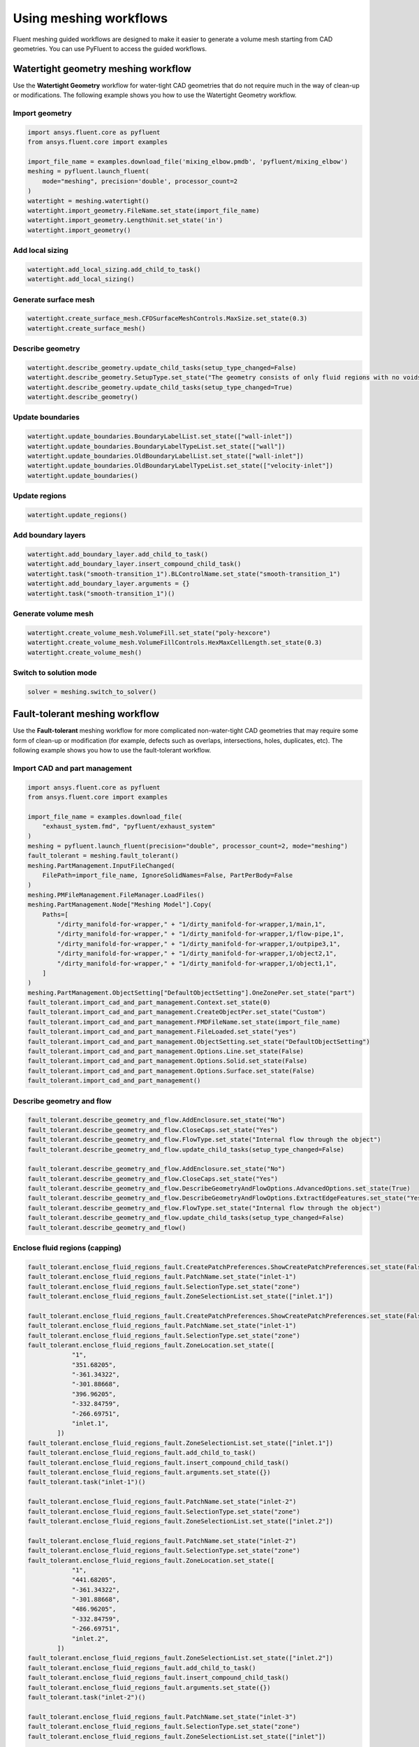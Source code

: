 .. _ref_user_guide_new_meshing_workflows:

Using meshing workflows
=======================
Fluent meshing guided workflows are designed to make it easier to generate a
volume mesh starting from CAD geometries. You can use PyFluent to access the guided workflows.

Watertight geometry meshing workflow
------------------------------------
Use the **Watertight Geometry** workflow for water-tight CAD geometries that
do not require much in the way of clean-up or modifications.
The following example shows you how to use the Watertight Geometry workflow.

Import geometry
~~~~~~~~~~~~~~~

.. code:: python

    import ansys.fluent.core as pyfluent
    from ansys.fluent.core import examples

    import_file_name = examples.download_file('mixing_elbow.pmdb', 'pyfluent/mixing_elbow')
    meshing = pyfluent.launch_fluent(
        mode="meshing", precision='double', processor_count=2
    )
    watertight = meshing.watertight()
    watertight.import_geometry.FileName.set_state(import_file_name)
    watertight.import_geometry.LengthUnit.set_state('in')
    watertight.import_geometry()

Add local sizing
~~~~~~~~~~~~~~~~

.. code:: python

    watertight.add_local_sizing.add_child_to_task()
    watertight.add_local_sizing()

Generate surface mesh
~~~~~~~~~~~~~~~~~~~~~

.. code:: python

    watertight.create_surface_mesh.CFDSurfaceMeshControls.MaxSize.set_state(0.3)
    watertight.create_surface_mesh()

Describe geometry
~~~~~~~~~~~~~~~~~

.. code:: python

    watertight.describe_geometry.update_child_tasks(setup_type_changed=False)
    watertight.describe_geometry.SetupType.set_state("The geometry consists of only fluid regions with no voids")
    watertight.describe_geometry.update_child_tasks(setup_type_changed=True)
    watertight.describe_geometry()

Update boundaries
~~~~~~~~~~~~~~~~~

.. code:: python

    watertight.update_boundaries.BoundaryLabelList.set_state(["wall-inlet"])
    watertight.update_boundaries.BoundaryLabelTypeList.set_state(["wall"])
    watertight.update_boundaries.OldBoundaryLabelList.set_state(["wall-inlet"])
    watertight.update_boundaries.OldBoundaryLabelTypeList.set_state(["velocity-inlet"])
    watertight.update_boundaries()

Update regions
~~~~~~~~~~~~~~

.. code:: python

    watertight.update_regions()

Add boundary layers
~~~~~~~~~~~~~~~~~~~

.. code:: python

    watertight.add_boundary_layer.add_child_to_task()
    watertight.add_boundary_layer.insert_compound_child_task()
    watertight.task("smooth-transition_1").BLControlName.set_state("smooth-transition_1")
    watertight.add_boundary_layer.arguments = {}
    watertight.task("smooth-transition_1")()

Generate volume mesh
~~~~~~~~~~~~~~~~~~~~

.. code:: python

    watertight.create_volume_mesh.VolumeFill.set_state("poly-hexcore")
    watertight.create_volume_mesh.VolumeFillControls.HexMaxCellLength.set_state(0.3)
    watertight.create_volume_mesh()

Switch to solution mode
~~~~~~~~~~~~~~~~~~~~~~~

.. code:: python

    solver = meshing.switch_to_solver()

Fault-tolerant meshing workflow
-------------------------------
Use the **Fault-tolerant** meshing workflow for more complicated non-water-tight CAD
geometries that may require some form of clean-up or modification (for example,
defects such as overlaps, intersections, holes, duplicates, etc).
The following example shows you how to use the fault-tolerant workflow.

Import CAD and part management
~~~~~~~~~~~~~~~~~~~~~~~~~~~~~~

.. code:: python

    import ansys.fluent.core as pyfluent
    from ansys.fluent.core import examples

    import_file_name = examples.download_file(
        "exhaust_system.fmd", "pyfluent/exhaust_system"
    )
    meshing = pyfluent.launch_fluent(precision="double", processor_count=2, mode="meshing")
    fault_tolerant = meshing.fault_tolerant()
    meshing.PartManagement.InputFileChanged(
        FilePath=import_file_name, IgnoreSolidNames=False, PartPerBody=False
    )
    meshing.PMFileManagement.FileManager.LoadFiles()
    meshing.PartManagement.Node["Meshing Model"].Copy(
        Paths=[
            "/dirty_manifold-for-wrapper," + "1/dirty_manifold-for-wrapper,1/main,1",
            "/dirty_manifold-for-wrapper," + "1/dirty_manifold-for-wrapper,1/flow-pipe,1",
            "/dirty_manifold-for-wrapper," + "1/dirty_manifold-for-wrapper,1/outpipe3,1",
            "/dirty_manifold-for-wrapper," + "1/dirty_manifold-for-wrapper,1/object2,1",
            "/dirty_manifold-for-wrapper," + "1/dirty_manifold-for-wrapper,1/object1,1",
        ]
    )
    meshing.PartManagement.ObjectSetting["DefaultObjectSetting"].OneZonePer.set_state("part")
    fault_tolerant.import_cad_and_part_management.Context.set_state(0)
    fault_tolerant.import_cad_and_part_management.CreateObjectPer.set_state("Custom")
    fault_tolerant.import_cad_and_part_management.FMDFileName.set_state(import_file_name)
    fault_tolerant.import_cad_and_part_management.FileLoaded.set_state("yes")
    fault_tolerant.import_cad_and_part_management.ObjectSetting.set_state("DefaultObjectSetting")
    fault_tolerant.import_cad_and_part_management.Options.Line.set_state(False)
    fault_tolerant.import_cad_and_part_management.Options.Solid.set_state(False)
    fault_tolerant.import_cad_and_part_management.Options.Surface.set_state(False)
    fault_tolerant.import_cad_and_part_management()

Describe geometry and flow
~~~~~~~~~~~~~~~~~~~~~~~~~~

.. code:: python

    fault_tolerant.describe_geometry_and_flow.AddEnclosure.set_state("No")
    fault_tolerant.describe_geometry_and_flow.CloseCaps.set_state("Yes")
    fault_tolerant.describe_geometry_and_flow.FlowType.set_state("Internal flow through the object")
    fault_tolerant.describe_geometry_and_flow.update_child_tasks(setup_type_changed=False)

    fault_tolerant.describe_geometry_and_flow.AddEnclosure.set_state("No")
    fault_tolerant.describe_geometry_and_flow.CloseCaps.set_state("Yes")
    fault_tolerant.describe_geometry_and_flow.DescribeGeometryAndFlowOptions.AdvancedOptions.set_state(True)
    fault_tolerant.describe_geometry_and_flow.DescribeGeometryAndFlowOptions.ExtractEdgeFeatures.set_state("Yes")
    fault_tolerant.describe_geometry_and_flow.FlowType.set_state("Internal flow through the object")
    fault_tolerant.describe_geometry_and_flow.update_child_tasks(setup_type_changed=False)
    fault_tolerant.describe_geometry_and_flow()

Enclose fluid regions (capping)
~~~~~~~~~~~~~~~~~~~~~~~~~~~~~~~

.. code:: python

    fault_tolerant.enclose_fluid_regions_fault.CreatePatchPreferences.ShowCreatePatchPreferences.set_state(False)
    fault_tolerant.enclose_fluid_regions_fault.PatchName.set_state("inlet-1")
    fault_tolerant.enclose_fluid_regions_fault.SelectionType.set_state("zone")
    fault_tolerant.enclose_fluid_regions_fault.ZoneSelectionList.set_state(["inlet.1"])

    fault_tolerant.enclose_fluid_regions_fault.CreatePatchPreferences.ShowCreatePatchPreferences.set_state(False)
    fault_tolerant.enclose_fluid_regions_fault.PatchName.set_state("inlet-1")
    fault_tolerant.enclose_fluid_regions_fault.SelectionType.set_state("zone")
    fault_tolerant.enclose_fluid_regions_fault.ZoneLocation.set_state([
                "1",
                "351.68205",
                "-361.34322",
                "-301.88668",
                "396.96205",
                "-332.84759",
                "-266.69751",
                "inlet.1",
            ])
    fault_tolerant.enclose_fluid_regions_fault.ZoneSelectionList.set_state(["inlet.1"])
    fault_tolerant.enclose_fluid_regions_fault.add_child_to_task()
    fault_tolerant.enclose_fluid_regions_fault.insert_compound_child_task()
    fault_tolerant.enclose_fluid_regions_fault.arguments.set_state({})
    fault_tolerant.task("inlet-1")()

    fault_tolerant.enclose_fluid_regions_fault.PatchName.set_state("inlet-2")
    fault_tolerant.enclose_fluid_regions_fault.SelectionType.set_state("zone")
    fault_tolerant.enclose_fluid_regions_fault.ZoneSelectionList.set_state(["inlet.2"])

    fault_tolerant.enclose_fluid_regions_fault.PatchName.set_state("inlet-2")
    fault_tolerant.enclose_fluid_regions_fault.SelectionType.set_state("zone")
    fault_tolerant.enclose_fluid_regions_fault.ZoneLocation.set_state([
                "1",
                "441.68205",
                "-361.34322",
                "-301.88668",
                "486.96205",
                "-332.84759",
                "-266.69751",
                "inlet.2",
            ])
    fault_tolerant.enclose_fluid_regions_fault.ZoneSelectionList.set_state(["inlet.2"])
    fault_tolerant.enclose_fluid_regions_fault.add_child_to_task()
    fault_tolerant.enclose_fluid_regions_fault.insert_compound_child_task()
    fault_tolerant.enclose_fluid_regions_fault.arguments.set_state({})
    fault_tolerant.task("inlet-2")()

    fault_tolerant.enclose_fluid_regions_fault.PatchName.set_state("inlet-3")
    fault_tolerant.enclose_fluid_regions_fault.SelectionType.set_state("zone")
    fault_tolerant.enclose_fluid_regions_fault.ZoneSelectionList.set_state(["inlet"])

    fault_tolerant.enclose_fluid_regions_fault.PatchName.set_state("inlet-3")
    fault_tolerant.enclose_fluid_regions_fault.SelectionType.set_state("zone")
    fault_tolerant.enclose_fluid_regions_fault.ZoneLocation.set_state([
                "1",
                "261.68205",
                "-361.34322",
                "-301.88668",
                "306.96205",
                "-332.84759",
                "-266.69751",
                "inlet",
            ])
    fault_tolerant.enclose_fluid_regions_fault.ZoneSelectionList.set_state(["inlet"])
    fault_tolerant.enclose_fluid_regions_fault.add_child_to_task()
    fault_tolerant.enclose_fluid_regions_fault.insert_compound_child_task()
    fault_tolerant.enclose_fluid_regions_fault.arguments.set_state({})
    fault_tolerant.task("inlet-3")()

    fault_tolerant.enclose_fluid_regions_fault.PatchName.set_state("outlet-1")
    fault_tolerant.enclose_fluid_regions_fault.SelectionType.set_state("zone")
    fault_tolerant.enclose_fluid_regions_fault.ZoneSelectionList.set_state(["outlet"])
    fault_tolerant.enclose_fluid_regions_fault.ZoneType.set_state("pressure-outlet")

    fault_tolerant.enclose_fluid_regions_fault.PatchName.set_state("outlet-1")
    fault_tolerant.enclose_fluid_regions_fault.SelectionType.set_state("zone")
    fault_tolerant.enclose_fluid_regions_fault.ZoneLocation.set_state([
                "1",
                "352.22702",
                "-197.8957",
                "84.102381",
                "394.41707",
                "-155.70565",
                "84.102381",
                "outlet",
            ])
    fault_tolerant.enclose_fluid_regions_fault.ZoneSelectionList.set_state(["outlet"])
    fault_tolerant.enclose_fluid_regions_fault.ZoneType.set_state("pressure-outlet")
    fault_tolerant.enclose_fluid_regions_fault.add_child_to_task()
    fault_tolerant.enclose_fluid_regions_fault.insert_compound_child_task()
    fault_tolerant.enclose_fluid_regions_fault.arguments.set_state({})
    fault_tolerant.task("outlet-1")()

Extract edge features
~~~~~~~~~~~~~~~~~~~~~

.. code:: python

    fault_tolerant.extract_edge_features.ExtractMethodType.set_state("Intersection Loops")
    fault_tolerant.extract_edge_features.ObjectSelectionList.set_state(["flow_pipe", "main"])
    fault_tolerant.extract_edge_features.add_child_to_task()
    fault_tolerant.extract_edge_features.insert_compound_child_task()

    fault_tolerant.extract_edge_features.ExtractEdgesName.set_state("edge-group-1")
    fault_tolerant.extract_edge_features.ExtractMethodType.set_state("Intersection Loops")
    fault_tolerant.extract_edge_features.ObjectSelectionList.set_state(["flow_pipe", "main"])

    fault_tolerant.extract_edge_features.arguments.set_state({})
    fault_tolerant.task("edge-group-1")()

Identify regions
~~~~~~~~~~~~~~~~

.. code:: python

    fault_tolerant.identify_regions.SelectionType.set_state("zone")
    fault_tolerant.identify_regions.X.set_state(377.322045740589)
    fault_tolerant.identify_regions.Y.set_state(-176.800676988458)
    fault_tolerant.identify_regions.Z.set_state(-37.0764628583475)
    fault_tolerant.identify_regions.ZoneSelectionList.set_state(["main.1"])

    fault_tolerant.identify_regions.SelectionType.set_state("zone")
    fault_tolerant.identify_regions.X.set_state(377.322045740589)
    fault_tolerant.identify_regions.Y.set_state(-176.800676988458)
    fault_tolerant.identify_regions.Z.set_state(-37.0764628583475)
    fault_tolerant.identify_regions.ZoneLocation.set_state([
                "1",
                "213.32205",
                "-225.28068",
                "-158.25531",
                "541.32205",
                "-128.32068",
                "84.102381",
                "main.1",
            ])
    fault_tolerant.identify_regions.ZoneSelectionList.set_state(["main.1"])
    fault_tolerant.identify_regions.add_child_to_task()
    fault_tolerant.identify_regions.insert_compound_child_task()

    fault_tolerant.task("fluid-region-1").MaterialPointsName.set_state("fluid-region-1")
    fault_tolerant.task("fluid-region-1").SelectionType.set_state("zone")
    fault_tolerant.identify_regions.X.set_state(377.322045740589)
    fault_tolerant.identify_regions.Y.set_state(-176.800676988458)
    fault_tolerant.identify_regions.Z.set_state(-37.0764628583475)
    fault_tolerant.identify_regions.ZoneLocation.set_state([
                "1",
                "213.32205",
                "-225.28068",
                "-158.25531",
                "541.32205",
                "-128.32068",
                "84.102381",
                "main.1",
            ])
    fault_tolerant.identify_regions.ZoneSelectionList.set_state(["main.1"])
    fault_tolerant.identify_regions.arguments.set_state({})
    fault_tolerant.task("fluid-region-1")()

    fault_tolerant.identify_regions.MaterialPointsName.set_state("void-region-1")
    fault_tolerant.identify_regions.NewRegionType.set_state("void")
    fault_tolerant.identify_regions.ObjectSelectionList.set_state(["inlet-1", "inlet-2", "inlet-3", "main"])
    fault_tolerant.identify_regions.X.set_state(374.722045740589)
    fault_tolerant.identify_regions.Y.set_state(-278.9775145640143)
    fault_tolerant.identify_regions.Z.set_state(-161.1700719416913)
    fault_tolerant.identify_regions.add_child_to_task()
    fault_tolerant.identify_regions.insert_compound_child_task()
    fault_tolerant.identify_regions.arguments.set_state({})
    fault_tolerant.task("void-region-1")()

Define leakage threshold
~~~~~~~~~~~~~~~~~~~~~~~~

.. code:: python

    fault_tolerant.define_leakage_threshold.AddChild.set_state("yes")
    fault_tolerant.define_leakage_threshold.FlipDirection.set_state(True)
    fault_tolerant.define_leakage_threshold.PlaneDirection.set_state("X")
    fault_tolerant.define_leakage_threshold.RegionSelectionSingle.set_state("void-region-1")
    fault_tolerant.define_leakage_threshold.add_child_to_task()
    fault_tolerant.define_leakage_threshold.insert_compound_child_task()


    fault_tolerant.task("leakage-1").arguments.set_state(
        {
            "AddChild": "yes",
            "FlipDirection": True,
            "LeakageName": "leakage-1",
            "PlaneDirection": "X",
            "RegionSelectionSingle": "void-region-1",
        }
    )

    fault_tolerant.define_leakage_threshold.AddChild.set_state("yes")

    fault_tolerant.task("leakage-1")()

Update regions settings
~~~~~~~~~~~~~~~~~~~~~~~

.. code:: python

    fault_tolerant.update_region_settings.AllRegionFilterCategories.set_state(["2"] * 5 + ["1"] * 2)
    fault_tolerant.update_region_settings.AllRegionLeakageSizeList.set_state(["none"] * 6 + ["6.4"])
    fault_tolerant.update_region_settings.AllRegionLinkedConstructionSurfaceList.set_state(["n/a"] * 6 + ["no"])
    fault_tolerant.update_region_settings.AllRegionMeshMethodList.set_state(["none"] * 6 + ["wrap"])
    fault_tolerant.update_region_settings.AllRegionNameList.set_state([
                "main",
                "flow_pipe",
                "outpipe3",
                "object2",
                "object1",
                "void-region-1",
                "fluid-region-1",
            ])
    fault_tolerant.update_region_settings.AllRegionOversetComponenList.set_state(["no"] * 7)
    fault_tolerant.update_region_settings.AllRegionSourceList.set_state(["object"] * 5 + ["mpt"] * 2)
    fault_tolerant.update_region_settings.AllRegionTypeList.set_state(["void"] * 6 + ["fluid"])
    fault_tolerant.update_region_settings.AllRegionVolumeFillList.set_state(["none"] * 6 + ["tet"])
    fault_tolerant.update_region_settings.FilterCategory.set_state("Identified Regions")
    fault_tolerant.update_region_settings.OldRegionLeakageSizeList.set_state([""])
    fault_tolerant.update_region_settings.OldRegionMeshMethodList.set_state(["wrap"])
    fault_tolerant.update_region_settings.OldRegionNameList.set_state(["fluid-region-1"])
    fault_tolerant.update_region_settings.OldRegionOversetComponenList.set_state(["no"])
    fault_tolerant.update_region_settings.OldRegionTypeList.set_state(["fluid"])
    fault_tolerant.update_region_settings.OldRegionVolumeFillList.set_state(["hexcore"])
    fault_tolerant.update_region_settings.RegionLeakageSizeList.set_state([""])
    fault_tolerant.update_region_settings.RegionMeshMethodList.set_state(["wrap"])
    fault_tolerant.update_region_settings.RegionNameList.set_state(["fluid-region-1"])
    fault_tolerant.update_region_settings.RegionOversetComponenList.set_state(["no"])
    fault_tolerant.update_region_settings.RegionTypeList.set_state(["fluid"])
    fault_tolerant.update_region_settings.RegionVolumeFillList.set_state(["tet"])
    fault_tolerant.update_region_settings()

Choose mesh control options
~~~~~~~~~~~~~~~~~~~~~~~~~~~

.. code:: python

    fault_tolerant.choose_mesh_control_options()

Generate surface mesh
~~~~~~~~~~~~~~~~~~~~~

.. code:: python

    fault_tolerant.generate_the_surface_mesh()

Update boundaries
~~~~~~~~~~~~~~~~~

.. code:: python

    fault_tolerant.update_boundaries_ftm()

Add boundary layers
~~~~~~~~~~~~~~~~~~~

.. code:: python

    fault_tolerant.add_boundary_layer_ftm.add_child_to_task()
    fault_tolerant.add_boundary_layer_ftm.insert_compound_child_task()
    fault_tolerant.task("aspect-ratio_1").BLControlName.set_state("aspect-ratio_1")
    fault_tolerant.add_boundary_layer_ftm.arguments.set_state({})
    fault_tolerant.task("aspect-ratio_1")()

Generate volume mesh
~~~~~~~~~~~~~~~~~~~~

.. code:: python

    fault_tolerant.generate_the_volume_mesh.AllRegionNameList.set_state([
                "main",
                "flow_pipe",
                "outpipe3",
                "object2",
                "object1",
                "void-region-1",
                "fluid-region-1",
            ])
    fault_tolerant.generate_the_volume_mesh.AllRegionSizeList.set_state(["11.33375"] * 7)
    fault_tolerant.generate_the_volume_mesh.AllRegionVolumeFillList.set_state(["none"] * 6 + ["tet"])
    fault_tolerant.generate_the_volume_mesh.EnableParallel.set_state(True)
    fault_tolerant.generate_the_volume_mesh()

Switch to solution mode
~~~~~~~~~~~~~~~~~~~~~~~

.. code:: python

    solver = meshing.switch_to_solver()
